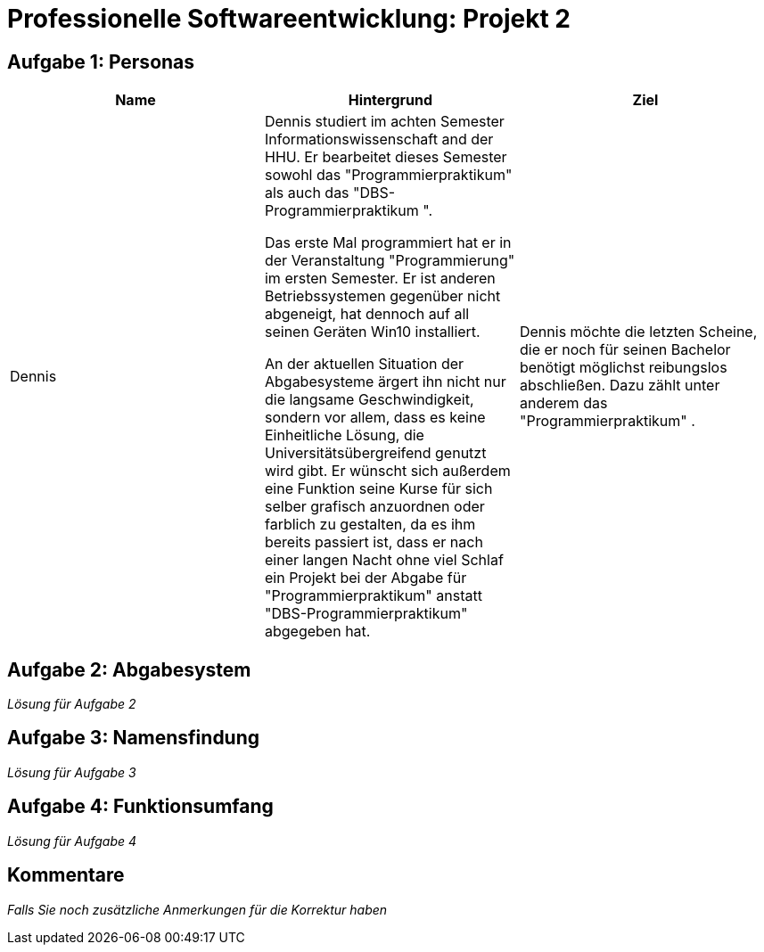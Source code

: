 = Professionelle Softwareentwicklung: Projekt 2

== Aufgabe 1: Personas

|===
|Name | Hintergrund | Ziel

a| Dennis

|

Dennis studiert im achten Semester Informationswissenschaft and der HHU. Er bearbeitet dieses Semester sowohl das "Programmierpraktikum" als auch das "DBS-Programmierpraktikum ".

Das erste Mal programmiert hat er in der Veranstaltung "Programmierung" im ersten Semester.
Er ist anderen Betriebssystemen gegenüber nicht abgeneigt, hat dennoch auf all seinen Geräten Win10 installiert.

An der aktuellen Situation der Abgabesysteme ärgert ihn nicht nur die langsame Geschwindigkeit, sondern vor allem, dass es keine Einheitliche Lösung, die Universitätsübergreifend genutzt wird gibt.
Er wünscht sich außerdem eine Funktion seine Kurse für sich selber grafisch anzuordnen oder farblich zu gestalten, da es ihm bereits passiert ist, dass er nach einer langen Nacht ohne viel Schlaf ein Projekt bei der Abgabe für "Programmierpraktikum" anstatt "DBS-Programmierpraktikum" abgegeben hat.

|
Dennis möchte die letzten Scheine, die er noch für seinen Bachelor benötigt möglichst reibungslos abschließen. Dazu zählt unter anderem das "Programmierpraktikum" . 
|===

























== Aufgabe 2: Abgabesystem

_Lösung für Aufgabe 2_

== Aufgabe 3: Namensfindung

_Lösung für Aufgabe 3_

== Aufgabe 4: Funktionsumfang

_Lösung für Aufgabe 4_

== Kommentare

_Falls Sie noch zusätzliche Anmerkungen für die Korrektur haben_

